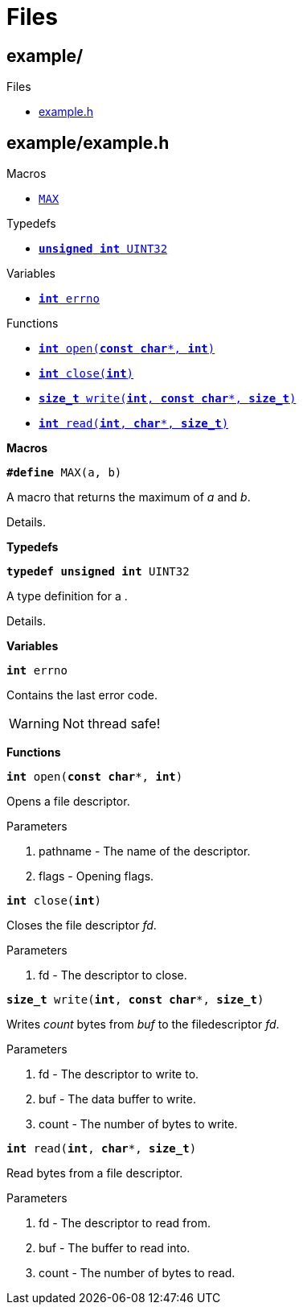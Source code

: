 
= Files

[[codedoc-dir-cfafba98a580ce4b62f8a6fa96d7cbb0]]
== example/

.Subdirectories


.Files
* <<codedoc-example-8h,example.h>>



[[codedoc-example-8h]]
== example/example.h












.Macros
* <<codedoc-example-8h-1afa99ec4acc4ecb2dc3c2d05da15d0e3f,`MAX`>>

.Typedefs
* <<codedoc-example-8h-1ae1e6edbbc26d6fbc71a90190d0266018,`*unsigned* *int* UINT32`>>

.Variables
* <<codedoc-example-8h-1ad65a8842cc674e3ddf69355898c0ecbf,`*int* errno`>>

.Functions
* <<codedoc-example-8h-1a2c4414339f388561554c2deab11a1a07,`*int* open(*const* *char*{empty}pass:[*], *int*)`>>
* <<codedoc-example-8h-1ae152484c890a24e4d9b4980e7b965be0,`*int* close(*int*)`>>
* <<codedoc-example-8h-1af2a3ea719b83f672637febdd87c36c36,`*size_t* write(*int*, *const* *char*{empty}pass:[*], *size_t*)`>>
* <<codedoc-example-8h-1a9c7b76d5266903891c803132d51ccb90,`*int* read(*int*, *char*{empty}pass:[*], *size_t*)`>>


*Macros*


[[codedoc-example-8h-1afa99ec4acc4ecb2dc3c2d05da15d0e3f]]
====
`*#define* MAX(a, b)`


A macro that returns the maximum of _a_ and _b_. 





Details. 






====

*Typedefs*


[[codedoc-example-8h-1ae1e6edbbc26d6fbc71a90190d0266018]]
====
`*typedef* *unsigned* *int* UINT32`


A type definition for a . 





Details. 






====

*Variables*


[[codedoc-example-8h-1ad65a8842cc674e3ddf69355898c0ecbf]]
====
`*int* errno`


Contains the last error code. 





[WARNING]
Not thread safe! 







====

*Functions*


[[codedoc-example-8h-1a2c4414339f388561554c2deab11a1a07]]
====
`*int* open(*const* *char*{empty}pass:[*], *int*)`


Opens a file descriptor. 





.Parameters
. pathname - 
The name of the descriptor. 
. flags - 
Opening flags. 







====


[[codedoc-example-8h-1ae152484c890a24e4d9b4980e7b965be0]]
====
`*int* close(*int*)`


Closes the file descriptor _fd_. 





.Parameters
. fd - 
The descriptor to close. 







====


[[codedoc-example-8h-1af2a3ea719b83f672637febdd87c36c36]]
====
`*size_t* write(*int*, *const* *char*{empty}pass:[*], *size_t*)`


Writes _count_ bytes from _buf_ to the filedescriptor _fd_. 





.Parameters
. fd - 
The descriptor to write to. 
. buf - 
The data buffer to write. 
. count - 
The number of bytes to write. 







====


[[codedoc-example-8h-1a9c7b76d5266903891c803132d51ccb90]]
====
`*int* read(*int*, *char*{empty}pass:[*], *size_t*)`


Read bytes from a file descriptor. 





.Parameters
. fd - 
The descriptor to read from. 
. buf - 
The buffer to read into. 
. count - 
The number of bytes to read. 







====

